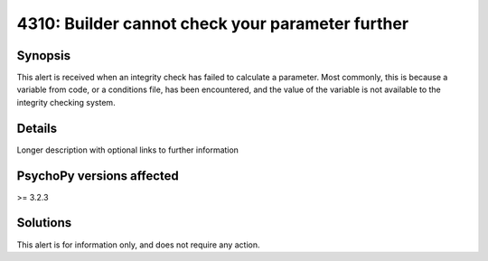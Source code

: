 4310: Builder cannot check your parameter further
==================================================

Synopsis
-----------

This alert is received when an integrity check has failed to calculate a parameter.
Most commonly, this is because a variable from code, or a conditions file, has been encountered,
and the value of the variable is not available to the integrity checking system.


Details
-----------

Longer description with optional links to further information


PsychoPy versions affected
---------------------------

>= 3.2.3

Solutions
-----------

This alert is for information only, and does not require any action.


